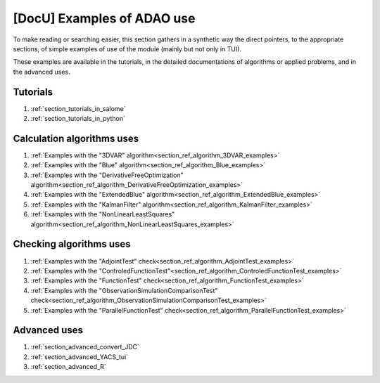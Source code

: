 ..
   Copyright (C) 2008-2023 EDF R&D

   This file is part of SALOME ADAO module.

   This library is free software; you can redistribute it and/or
   modify it under the terms of the GNU Lesser General Public
   License as published by the Free Software Foundation; either
   version 2.1 of the License, or (at your option) any later version.

   This library is distributed in the hope that it will be useful,
   but WITHOUT ANY WARRANTY; without even the implied warranty of
   MERCHANTABILITY or FITNESS FOR A PARTICULAR PURPOSE.  See the GNU
   Lesser General Public License for more details.

   You should have received a copy of the GNU Lesser General Public
   License along with this library; if not, write to the Free Software
   Foundation, Inc., 59 Temple Place, Suite 330, Boston, MA  02111-1307 USA

   See http://www.salome-platform.org/ or email : webmaster.salome@opencascade.com

   Author: Jean-Philippe Argaud, jean-philippe.argaud@edf.fr, EDF R&D

.. _section_docu_examples:

================================================================================
**[DocU]** Examples of ADAO use
================================================================================

To make reading or searching easier, this section gathers in a synthetic way
the direct pointers, to the appropriate sections, of simple examples of use of
the module (mainly but not only in TUI).

These examples are available in the tutorials, in the detailed documentations
of algorithms or applied problems, and in the advanced uses.

Tutorials
---------

#. :ref:`section_tutorials_in_salome`
#. :ref:`section_tutorials_in_python`

Calculation algorithms uses
---------------------------

#. :ref:`Examples with the "3DVAR" algorithm<section_ref_algorithm_3DVAR_examples>`
#. :ref:`Examples with the "Blue" algorithm<section_ref_algorithm_Blue_examples>`
#. :ref:`Examples with the "DerivativeFreeOptimization" algorithm<section_ref_algorithm_DerivativeFreeOptimization_examples>`
#. :ref:`Examples with the "ExtendedBlue" algorithm<section_ref_algorithm_ExtendedBlue_examples>`
#. :ref:`Examples with the "KalmanFilter" algorithm<section_ref_algorithm_KalmanFilter_examples>`
#. :ref:`Examples with the "NonLinearLeastSquares" algorithm<section_ref_algorithm_NonLinearLeastSquares_examples>`

Checking algorithms uses
------------------------

#. :ref:`Examples with the "AdjointTest" check<section_ref_algorithm_AdjointTest_examples>`
#. :ref:`Examples with the "ControledFunctionTest"<section_ref_algorithm_ControledFunctionTest_examples>`
#. :ref:`Examples with the "FunctionTest" check<section_ref_algorithm_FunctionTest_examples>`
#. :ref:`Examples with the "ObservationSimulationComparisonTest" check<section_ref_algorithm_ObservationSimulationComparisonTest_examples>`
#. :ref:`Examples with the "ParallelFunctionTest" check<section_ref_algorithm_ParallelFunctionTest_examples>`

Advanced uses
-------------

#. :ref:`section_advanced_convert_JDC`
#. :ref:`section_advanced_YACS_tui`
#. :ref:`section_advanced_R`
